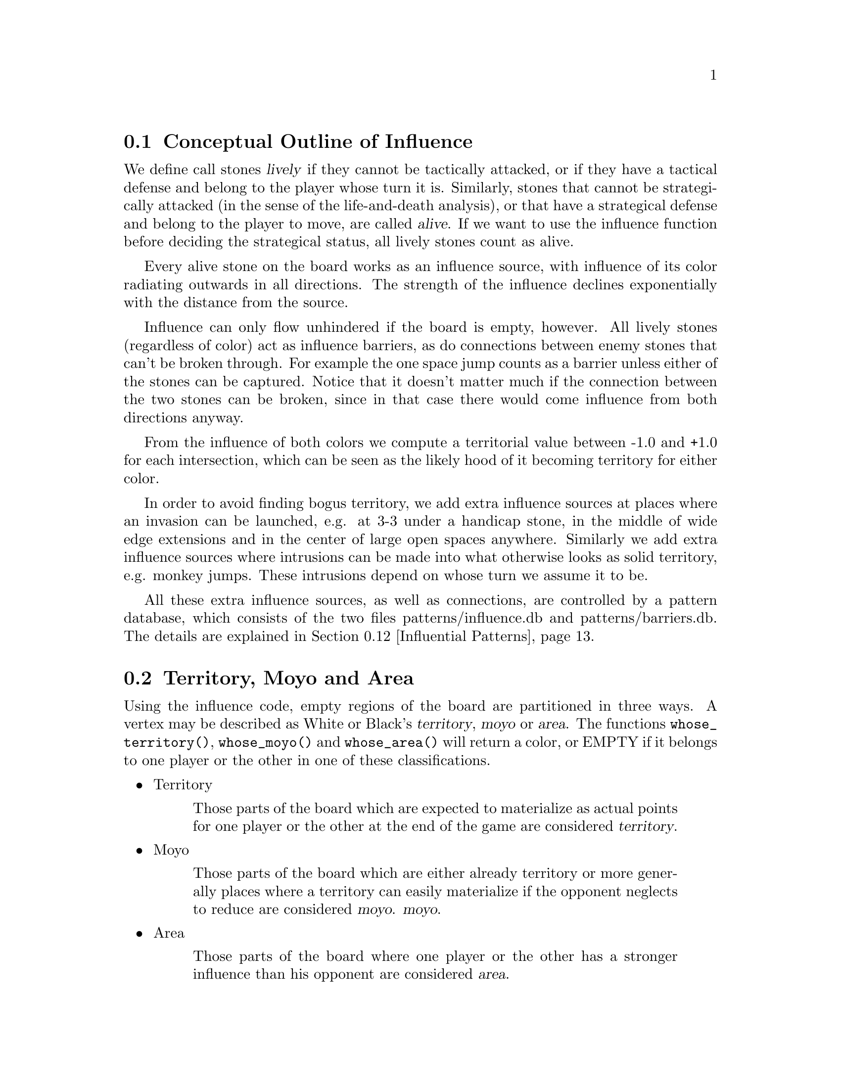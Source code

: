 @menu
* Influential Concepts::        Conceptual Outline of Influence
* Territory and Moyo::		Territory, Moyo and Area
* Influence Usage::		Where influence gets used in the engine
* Influence and Territory::     Influence and Territory
* Territorial Details::		Details of the Territory Valuation
* The Influence Core::          The Core of the Influence Function
* The Influence Algorithm::     The algorithm of @code{accumlate_influence()}
* Permeability::                Permeability
* Escape::                      Escape
* Break Ins::                   Break Ins
* Surrounded Dragons::          Surrounded Dragons
* Influential Patterns::	Patterns used by the Influence module
* Influential Display::         Colored display and debugging of influence
@end menu

@node Influential Concepts
@section Conceptual Outline of Influence

We define call stones @dfn{lively} if they cannot be tactically
attacked, or if they have a tactical defense and belong to the player
whose turn it is. Similarly, stones that cannot be strategically attacked
(in the sense of the life-and-death analysis), or that have a strategical
defense and belong to the player to move, are called @dfn{alive}.
If we want to use the influence function before deciding the strategical
status, all lively stones count as alive.

Every alive stone on the board works as an influence source, with
influence of its color radiating outwards in all directions. The
strength of the influence declines exponentially with the distance
from the source.

Influence can only flow unhindered if the board is empty, however. All
lively stones (regardless of color) act as influence barriers, as do
connections between enemy stones that can't be broken through. For
example the one space jump counts as a barrier unless either of the
stones can be captured. Notice that it doesn't matter much if the
connection between the two stones can be broken, since in that case
there would come influence from both directions anyway.

From the influence of both colors we compute a territorial value between
-1.0 and +1.0 for each intersection, which can be seen as the likely hood
of it becoming territory for either color.

In order to avoid finding bogus territory, we add extra influence
sources at places where an invasion can be launched, e.g. at 3-3 under
a handicap stone, in the middle of wide edge extensions and in the
center of large open spaces anywhere. Similarly we add extra influence
sources where intrusions can be made into what otherwise looks as
solid territory, e.g. monkey jumps. These intrusions depend on whose
turn we assume it to be.

All these extra influence sources, as well as connections, are controlled
by a pattern database, which consists of the two files patterns/influence.db
and patterns/barriers.db. The details are explained in
@ref{Influential Patterns}.

@node Territory and Moyo
@section Territory, Moyo and Area
@cindex territory
@cindex moyo
@cindex area

Using the influence code, empty regions of the board are partitioned
in three ways. A vertex may be described as White or Black's 
@dfn{territory}, @dfn{moyo} or @dfn{area}. The functions
@code{whose_territory()}, @code{whose_moyo()} and @code{whose_area()}
will return a color, or EMPTY if it belongs to one player or the
other in one of these classifications.

@itemize @bullet
@item Territory
@quotation
Those parts of the board which are expected to materialize
as actual points for one player or the other at the end of
the game are considered @dfn{territory}.
@end quotation
@item Moyo
@quotation
Those parts of the board which are either already territory or more generally
places where a territory can easily materialize if the opponent neglects to
reduce are considered @dfn{moyo}.
@dfn{moyo}.
@end quotation
@item Area
@quotation
Those parts of the board where one player or the other has a
stronger influence than his opponent are considered @dfn{area}.
@end quotation
@end itemize

Generally territory is moyo and moyo is area. To get a feeling
for these concepts, load an sgf file in a middle game position
with the option @option{-m 0x0180} and examine the resulting
diagrams (@pxref{Influential Display}).

@node Influence Usage
@section Where influence gets used in the engine

The information obtained from the influence computation is used in a variety
of places in the engine, and the influence module is called several times
in the process of the move generation. The details of the influence
computation vary according to the needs of the calling function.

After GNU Go has decided about the tactical stability of strings, the
influence module gets called the first time. Here all lively stones act
as an influence source of default strength 100. The result is stored in
the variables @code{initial_influence} and @code{initial_opposite_influence},
and it is used as an important information for guessing the strength of
dragons. For example, a dragon that is part of a moyo of size 25 is
immediately considered alive.  For dragons with a smaller moyo size, a
life-and-death analysis will be done by the owl code (see @ref{Pattern Based
Reading}). A dragon with a moyo size of only 5 will be considered weak, even
if the owl code has decided that it cannot be killed.

As a tool for both the owl code and the strength estimate of dragons,
an "escape" influence gets computed for each dragon (@pxref{Escape}).

Once all dragons have been evaluated, the influence module is called again
and the variables @code{initial_influence} and
@code{initial_opposite_influence} get overwritten. Of course, the dragon
status', which are available now, are taken into account. Stones belonging
to a dead dragon will not serve as an influence source, and the strengths of
other stones get adjusted according to the strength of their respective
dragon.

The result of this run is the most important tool for move evaluation. All
helper functions of patterns as explained in @ref{Patterns} that
refer to influence results (e. g. @code{olib(*)} etc.) actually use these
results. Further, @code{initial_influence} serves as the reference for
computing the territorial value of a move. That is, from the influence
strengths stored in @code{initial_influence}, a territory value is
assigned to each intersection. This value is supposed to estimate the
likelyhood that this intersection will become white or black territory.

Then, for each move that gets considered in the function @code{value_moves},
the influence module is called again via the function
@code{compute_move_influence} to assess the likely territorial balance after
this move, and the result is compared with the state before that move.

An additional influence computation is done in order to compute the followup
value of a move. Some explainations are in @ref{Territorial Details}.

Some of the public functions from @file{influence.c} which are used
throughout the engine are listed in @ref{Influence Utilities}.

@node Influence and Territory
@section Influence and Territory

In this section we consider how the influence function is used to
estimate territory in the function @code{estimate_territorial_value()}.

A move like @samp{*} by @samp{O} below is worth one point:

@example
OXXX.
OX.XX
O*a.X
OX.XX
OXXX.
@end example

This is evaluated by the influence function in the following way:
We first assign territory under the assumption that X moves first in all
local positions in the original position;  then we reassing territory,
again under the assumption that @samp{X} moves first in all local positions,
but after we let @samp{O} make the move at @samp{*}. These two
territory assignments are compared and the difference gives the
territorial value of the move.

Technically, the assumption that @samp{X} plays first everywhere is
implemented via an asymmetric pattern database in @code{barriers.db}.
What exactly is a safe connection that stops hostile influence from
passing through is different for @samp{O} and @samp{X}; of course such a
connection has to be tighter for stones with color @samp{O}. Also,
additional intrusion influence sources are added for @samp{X} in places
where @samp{X} stones have natural followup moves.

In this specific example above, the asymmetry (before any move has been made)
would turn out as follows: If @samp{X} is in turn to move, the white influence
would get stopped by a barrier at @samp{*}, leaving 4 points of territory
for @samp{X}.  However, if @samp{O} was next to move, then a followup move
for the white stones at the left would be assumed in the form of an extra
("intrusion") influence source at @samp{*}. This would get stopped at
@samp{a}, leaving three points of territory.

Returning to the valuation of a move by @samp{O} at @samp{*}, we get a
value of 1 for the move at @samp{*}.
However, of course this move is sente once it is worth playing, and should
therefore (in miai counting) be awarded an effective value of 2. Hence we
need to recognize the followup value of a move. GNU Go 3.0 took care of
this by using patterns in @code{patterns.db} that enforced an explicit
followup value. Versions 3.2 and 3.4 instead compute a seperate followup
influence to each move considered. In the above example, an intrusion source
will be added at @samp{a} as a followup move to @samp{*}. This destroys all of
Black's territory and hence gives a followup value of 3.

The pattern based followup value are still needed at some places, however.

To give another example, consider this position where we want to
estimate the value of an @samp{O} move at @samp{*}:

@example
OOOXXX
..OX..
..OX..
...*..
------
@end example

Before the move we assume @samp{X} moves first in the local position (and
that @samp{O} has to connect), which gives territory like this (lower case
letter identify territory for each player):

@example
OOOXXX
ooOXxx
o.OXxx
o...xx
------
@end example

Then we let @samp{O} make the move at @samp{*} and assume
@samp{X} moves first again next.  The territory then becomes (@samp{X}
is also assumed to have to connect):

@example
OOOXXX
ooOXxx
ooOX.x
oo.O.x
------
@end example

We see that this makes a difference in territory of 4, which is what
influence_delta_territory() should report. Then again, we have followup
value, and here also a reverse followup value. The reverse followup value,
which in this case will be so high that the move is treated as reverse
sente, is added by an explicit pattern. Other sources for followup or
reverse followup values are threats to capture a rescue a string of stones.
See the code and comments in the function @code{value_move_reaons} for how
followup and reverse followup values are used to adjust the effective 
move value.

To give an example of territorial value where something is captured,
consider the @samp{O} move at @samp{*} here,

@example
XXXXXXXO
X.OOOOXO
X.O..O*O
--------
@end example

As before we first let the influence function determine territory
assuming X moves first, i.e. with a captured group:

@example
XXXXXXXO
XxyyyyXO
Xxyxxy.O
--------
@end example

Here @samp{y} indicates @samp{X} territory + captured stone,
i.e. these count for two points. After the @samp{O} move at @samp{*} we
instead get

@example
XXXXXXXO
X.OOOOXO
X.OooOOO
--------
@end example

and we see that @samp{X} has 16 territory fewer and @samp{O}
has two territory more, for a total difference of 18 points.

That the influence function counts the value of captured stones was
introduced in GNU Go 3.2.. Previously this was instead done using the
effective_size heuristic. The effective size is the number of
stones plus the surrounding empty spaces which are closer to
this string or dragon than to any other stones. Here the @samp{O}
string would thus have effective size 6 (number of stones) + 2
(interior eye) + 2*0.5 (the two empty vertices to the left of
the string, split half each with the surrounding X string) +
1*0.33 (the connection point, split between three strings) =
9.33. As noted this value was doubled, giving 18.67 which is
reasonably close to the correct value of 18. The effective size
heuristic is still used in certain parts of the move valuation
where we can't easily get a more accurate value from the
influence function (e. g. attacks depending on a ko, attack threats).

Note that this section only describes the territorial valuation of a move.
Apart from that, GNU Go uses various heuristics in assigning a strategical
value (weakening and strengthening of other stones on the board) to a move.
Also, the influence function isn't quite as well tuned as the examples above
may seem to claim. But it should give a fairly good idea of how the design
is intended.

Another matter is that so far we have only considered the change in secure
territory. GNU Go 3.2 and 3.4 use a revised heuristic, which is explained in
the next section, to assign probable territory to each player.

@node Territorial Details
@section Details of the Territory Valuation

This section explains how GNU Go assigns a territorial value to an
intersection once the white and black influence have been computed.
The intention is that an intersection that has a chance of xx% of
becoming white territory is counted as 0.xx points of territory for
white, and similar for black.

The algorithm in the function @code{new_value_territory} goes roughly
as follows:

If @code{wi} is the white influence at a point, and @code{bi} the black
influence, then @code{ value = ( (wi-bi)/ (wi+bi) )^3} (positive values
indicates likley white territory, negative stand for black territory)
turns out to be very simple first guess that is still far off, but
reasonable enough to be useful.

This value is then suspect a number of corrections. Assume that this first
guess resulted in a positive value.

If both @code{bi} and @code{wi} are small, it gets reduced. What exactly is
"small" depends on whether the intersection is close to a corner or an edge
of the board, since it is easier to claim territory in the corner than in
the center.

Then the value at each intersection is degraded to the minimum value of
its neighbors. This can be seen as a second implementation of the proverb
saying that there is no territory in the center of the board. This step
substantially reduces the size of spheres of territory that are open at
several sides.

Finally, there are a number of patterns that explicitly forbid GNU Go to
count territory at some intersections. This is used e. g. for false eyes that
will eventually have to be filled in. Also, points for prisoners are added.

To fine tune this scheme, some revisions have been made to the influence
computations that are relevant for territorial evaluation. This includes
a reduced default attenuation and some revised pattern handling.

@node The Influence Core
@section The Core of the Influence Function

The basic influence radiation process can efficiently be implemented
as a breadth first search for adjacent and more distant points, using
a queue structure.

Influence barriers can be found by pattern matching, assisted by
reading through constraints and/or helpers. Wall structures, invasion
points and intrusion points can be found by pattern matching as well.

When influence is computed, the basic idea is that there are a number
of influence sources on the board, whose contributions are summed to
produce the influence values. For the time being we can assume that
the living stones on the board are the influence sources, although
this is not the whole story.

The function @code{compute_influence()} contains a loop over the
board, and for each influence source on the board, the function
@code{accumulate_influence()} is called. This is the core of the
influence function. Before we get into the details, this is how
the influence field from a single isolated influence source of
strength 100 turns out (with an attenuation of 3.0):

@example
  0  0  0  0  0  0  0  0  0  0  0
  0  0  0  0  1  1  1  0  0  0  0
  0  0  0  1  2  3  2  1  0  0  0
  0  0  1  3  5 11  5  3  1  0  0
  0  1  2  5 16 33 16  5  2  1  0
  0  1  3 11 33  X 33 11  3  1  0
  0  1  2  5 16 33 16  5  2  1  0
  0  0  1  3  5 11  5  3  1  0  0
  0  0  0  1  2  3  2  1  0  0  0
  0  0  0  0  1  1  1  0  0  0  0
  0  0  0  0  0  0  0  0  0  0  0
@end example

These values are in reality floating point numbers but have been
rounded down to the nearest integer for presentation. This means that
the influence field does not stop when the numbers become zeroes.

Internally @code{accumulate_influence()} starts at the influence source and
spreads influence outwards by means of a breadth first propagation,
implemented in the form of a queue. The order of propagation and the
condition that influence only is spread outwards guarantee that no
intersection is visited more than once and that the process
terminates. In the example above, the intersections are visited in the
following order:

@example
  +  +  +  +  +  +  +  +  +  +  +
  + 78 68 66 64 63 65 67 69 79  +
  + 62 46 38 36 35 37 39 47 75  +
  + 60 34 22 16 15 17 23 43 73  +
  + 58 32 14  6  3  7 19 41 71  +
  + 56 30 12  2  0  4 18 40 70  +
  + 57 31 13  5  1  8 20 42 72  +
  + 59 33 21 10  9 11 24 44 74  +
  + 61 45 28 26 25 27 29 48 76  +
  + 77 54 52 50 49 51 53 55 80  +
  +  +  +  +  +  +  +  +  +  +  +
@end example

The visitation of intersections continues in the same way on the
intersections marked '@samp{+} and further outwards. In a real
position there will be stones and tight connections stopping the
influence from spreading to certain intersections. This will
disrupt the diagram above, but the main property of the
propagation still remains, i.e. no intersection is visited more
than once and after being visited no more influence will be
propagated to the intersection.

@node The Influence Algorithm
@section The Influence Algorithm

Let @code{(m, n)} be the coordinates of the influence source and
@code{(i, j)} the coordinates of a an intersection being visited
during propagation, using the same notation as in the
@code{accumulate_influence()} function.  Influence is now propagated to
its eight closest neighbors, including the diagonal ones,
according to the follow scheme:

For each of the eight directions @code{(di, dj)}, do:

@enumerate 
@item 
Compute the scalar product @code{di*(i-m) + dj*(j-n)}
between the vectors @code{(di,dj)} and @code{(i,j) - (m,n)}
@item If this is negative or zero, the direction is not outwards and
we continue with the next direction. The exception is when we
are visiting the influence source, i.e. the first intersection,
when we spread influence in all directions anyway.
@item If @code{(i+di, j+dj)} is outside the board or occupied we
also continue with the next direction.
@item Let S be the strength of the influence at @code{(i, j)}. The influence
propagated to @code{(i+di, j+dj)} from this intersection is given by
@code{P*(1/A)*D*S}, where the three different kinds of damping are:

@itemize @bullet
@item The permeability @samp{P}, which is a property of the board
intersections. Normally this is one, i.e. unrestricted
propagation, but to stop propagation through e.g. one step
jumps, the permeability is set to zero at such intersections
through pattern matching. This is further discussed below.
@item The attenuation @samp{A}, which is a property of the influence
source and different in different directions. By default this has the
value 3 except diagonally where the number is twice as much. By
modifying the attenuation value it is possible to obtain influence
sources with a larger or a smaller effective range.
@item The directional damping @samp{D}, which is the squared cosine of the
angle between @code{(di,dj)} and @code{(i,j) - (m,n)}. The idea is to
stop influence from "bending" around an interfering stone and
get a continuous behavior at the right angle cutoff. The
choice of the squared cosine for this purpose is rather
arbitrary, but has the advantage that it can be expressed as a
rational function of @samp{m}, @samp{n}, @samp{i}, @samp{j},
@samp{di}, and @samp{dj}, without involving any trigonometric or
square root computations. When we are visiting the influence
source we let by convention this factor be one.
@end itemize
@end enumerate

Influence is typically contributed from up to three neighbors
"between" this intersection and the influence source. These values are
simply added together. As pointed out before, all contributions will
automatically have been made before the intersection itself is
visited.

When the total influence for the whole board is computed by
@code{compute_influence()}, @code{accumulate_influence()} is
called once for each influence source. These invocations are
totally independent and the influence contributions from the
different sources are added together.

@node Permeability
@section Permeability

The permeability at the different points is initially one at all empty
intersections and zero at occupied intersections. To get a useful
influence function we need to modify this, however. Consider the
following position:

@example
|......
|OOOO..
|...O..
|...a.X   ('a' empty intersection)
|...O..
|...OOO
|.....O
+------
@end example

The corner is of course secure territory for @samp{O} and clearly
the @samp{X} stone has negligible effect inside this position. To
stop @samp{X} influence from leaking into the corner we use pattern
matching (pattern Barrier1/Barrier2 in @file{barriers.db}) to modify the
permeability for @samp{X} at this intersection to zero. @samp{O} can still
spread influence through this connection.

Another case that needs to be mentioned is how the permeability
damping is computed for diagonal influence radiation. For horizontal
and vertical radiation we just use the permeability (for the relevant
color) at the intersection we are radiating from. In the diagonal case
we additionally multiply with the maximum permeability at the two
intersections we are trying to squeeze between. The reason for this
can be found in the diagram below:

@example
|...X    |...X    
|OO..    |Oda.
|..O.    |.bc.
|..O.    |..O.
+----    +----
@end example

We don't want @samp{X} influence to be spread from @samp{a} to
@samp{b}, and since the permeability at both c and d is zero, the
rule above stops this.

@node Escape
@section Escape

One application of the influence code is in computing the
@code{dragon.escape_route} field. This is computed by the function
@code{compute_escape()} as follows.  First, every intersection is
assigned an escape value, ranging between 0 and 4, depending on
the influence value of the opposite color.

The @code{escape_route} field is modified by the code in @file{surround.c}
(@pxref{Surrounded Dragons}). It is divided by two for weakly surrounded
dragons, and set to zero for surrounded ones.

In addition to assiging an escape value to empty vertices,
we also assign an escape value to friendly dragons. This
value can range from 0 to 6 depending on the status of 
the dragon, with live dragons having value 6.

Then we sum the values of the resulting influence escape values
over the intersections (including friendly dragons) at distance 4,
that is, over those intersections which can be joined to the
dragon by a path of length 4 (and no shorter path) not passing
adjacent to any unfriendly dragon. In the following example, we
sum the influence escape value over the four vertices labelled
'4'.

@example
   
   . . . . . . . . .    . . . . . . . . .
   . . . . . X . . O    . . . . . X . . O
   . . X . . . . . O    . . X . 2 . 4 . O
   X . . . . . . . .    X . . 1 1 2 3 4 .
   X O . O . . . . O    X O 1 O 1 2 3 4 O
   X O . O . . . . .    X O 1 O 1 . 4 . .
   X O . . . X . O O    X O 1 . . X . . O
   . . . X . . . . .    . 1 . X . . . . .
   X . . . . X . . .    X . . . . X . . .
   . . . . . . . . .    . . . . . . . . .

@end example

Since the dragon is trying to reach safety, the reader might
wonder why @code{compute_influence()} is called with the opposite
color of the dragon contemplating escape.  To explain this point,
we first remind the reader why there is a color parameter to
@code{compute_influence()}. Consider the following example position:
@example

     ...XX...
     OOO..OOO
     O......O
     O......O
     --------

@end example

Whether the bottom will become O territory depends on who is in turn
to play. This is implemented with the help of patterns in barriers.db,
so that X influence is allowed to leak into the bottom if X is in turn
to move but not if O is. There are also ``invade'' patterns which add
influence sources in sufficiently open parts of the board which are
handled differently depending on who is in turn to move.

In order to decide the territorial value of an O move in the third
line gap above, influence is first computed in the original position
with the opponent (i.e. X) in turn to move. Then the O stone is played
to give:

@example

     ...XX...
     OOO.OOOO
     O......O
     O......O
     --------

@end example

Now influence is computed once more, also this time with X in turn to
move. The difference in territory (as computed from the influence
values) gives the territorial value of the move.

Exactly how influence is computed for use in the escape route
estimation is all ad hoc. But it makes sense to assume the opponent
color in turn to move so that the escape possibilities aren't
overestimated. After we have made a move in the escape direction
it is after all the opponent's turn.

The current escape route mechanism seems good enough to be useful
but is not completely reliable. Mostly it seems to err on the side of
being too optimistic.

@node Break Ins
@section Break Ins

The code in @file{breakin.c} break-ins into territories that require
deeper tactical reading and are thus impossible to detect for the
influence module. It gets run after the influence module and revises
its territory valuations.

The break-in code makes use of two public functions in @file{readconnect.c},

@itemize @bullet
@item int break_in(int str, const char goal[BOARDMAX], int *move)
@findex break_in
@quotation
Returns WIN if @code{str} can connect to the area @code{goal[]} (which may or
may not contain stones), if the string's owner gets the first move.
@end quotation
@item int block_off(int str, const char goal[BOARDMAX], int *move)
@findex block_off
@quotation
Returns WIN if @code{str} cannot connect to the area @code{goal[]} (which may
or may not contain stones), if the other color moves first.
@end quotation
@end itemize

These functions are public front ends to their counterparts
@code{recursive_break_in} and @code{recursive_block_off}, which
call each other recursively.

The procedure is as follows: We look at all big (>= 10) territory regions
as detected by the influence code. Using the computation of
connection distances from readconnect.c, we compute all nearby vertices
of this territory. We look for the closest safe stones belonging to
the opponent. 

For each such string @code{str} we call

@itemize @bullet
@item @code{break_in(str, territory)} if the opponent is assumed to be next to move,
@item @code{block_off(str, territory)} if the territory owner is next.
@end itemize

If the break in is successful resp. the blocking unsuccessful, we
shrink the territory, and see whether the opponent can still break in.
We repeat this until the territory is shrunk so much that the opponent
can no longer reach it.

To see the break in code in action run GNU Go on the file
@file{regression/games/break_in.sgf} with the option @code{-d0x102000}. Among
the traces you will find:

@example
  Trying to break in from D7 to:
E9 (1)  F9 (1)  G9 (1)  E8 (1)  F8 (1)  G8 (1)  
H8 (1)  G7 (1)  H7 (1)  J7 (1)  H6 (1)  J6 (1)
H5 (1)  J5 (1)  H4 (1)  J4 (1)  H3 (1)  J3 (1)
H2 (1)  J2 (1)    
block_off D7, result 0 PASS (355, 41952 nodes, 0.73 seconds)
E9 (1)  F9 (1)  G9 (1)  E8 (1)  F8 (1)  G8 (1)
H8 (1)  G7 (1)  H7 (1)  J7 (1)  H6 (1)  J6 (1)
H5 (1)  J5 (1)  H4 (1)  J4 (1)  H3 (1)  J3 (1)
H2 (1)  J2 (1)    
B:F4 
  Erasing territory at E8 -b.
  Erasing territory at G3 -b.
  Now trying to break to smaller goal:
F9 (1)  G9 (1)  F8 (1)  G8 (1)  H8 (1)  G7 (1)
H7 (1)  J7 (1)  H6 (1)  J6 (1)  H5 (1)  J5 (1)
H4 (1)  J4 (1)  H3 (1)  J3 (1)  H2 (1)  J2 (1)    
@end example

This means that the function @code{break_in} is called with the goal
marked 'a' in the following diagram. The code attempts to find out
whether it is possible to connect into this area from the string
at @code{D7}.

@example
   A B C D E F G H J
 9 . . . . a a a . . 9
 8 . . . . a a a a . 8
 7 . . . X O O a a a 7
 6 . . . X X X O a a 6
 5 . . . . + . . a a 5
 4 . . . X . . O a a 4
 3 . . . . X . . a a 3
 2 . . . . . . O a a 2
 1 . . . . . . . . . 1
   A B C D E F G H J
@end example

A breakin is found, so the goal is shrunk by removing
@code{E9} and @code{J2}, then break_in is called again.

In order to see what reading is actually done in order to
do this break in, you may load GNU Go in gtp mode, then
issue the commands:

@example
loadsgf break_in.sgf 
= black

start_sgftrace
= 

break_in D7 E9 F9 G9 E8 F8 G8 H8 G7 H7 J7 H6 J6 H5 J5 H4 J4 H3 J3 H2 J2
= 1 E8

finish_sgftrace vars.sgf
= 

start_sgftrace
= 

break_in D7 F9 G9 F8 G8 H8 G7 H7 J7 H6 J6 H5 J5 H4 J4 H3 J3 H2 J2
= 1 G7

finish_sgftrace vars1.sgf
@end example

This will produce two sgf files containing the variations caused
by these calls to the breakin code. The second file, @file{vars1.sgf}
will contain quite a few variations.

The break in code makes a list of break ins which are found.
When it is finished, the function @code{add_expand_territory_move}
is called for each break in, adding a move reason.

The break in code is slow, and only changes a few moves by the engine
per game. Nevertheless we believe that it contributes substantially
to the strength of the program. The break in code is enabled by default 
in GNU Go 3.4 at level 10, and disabled at level 9. In fact, this is the
@strong{only} difference between levels 9 and 10 in GNU Go 3.4.

@node Surrounded Dragons
@section Surrounded Dragons

When is a dragon surrounded?

As has been pointed out by Bruce Wilcox, the geometric lines connecting groups
of the opposite color are often important. It is very hard to prevent the
escape of this @samp{O} dragon:

@example
..........
.....O....
.X.......X
.X...O...X
..........
..........
----------
@end example

On the other hand, this dragon is in grave danger:

@example
..........
..........
.X.......X
.....O....
.X.......X
.X...O...X
..........
..........
----------
@end example

The difference between these two positions is that in the first, the @samp{O}
dragon crosses the line connecting the top two @samp{X} stones.

Code in @file{surround.c} implements a test for when a dragon is surrounded.
The idea is to compute the convex hull of the @emph{surround set}, that is,
the set stones belonging to unfriendly neighbor dragons. If the dragon is
contained within that hull. If it is, it is said to be @emph{surrounded}.

In practice this scheme is modified slightly. The implementation uses various
algorithms to compute distances and hostile stones are discarded from the 
surround set when a pair other hostile ones can be found which makes the
considered one useless. For example, in the following position
the bottom @samp{O} stone would get discarded.

@example
O.X.O  
.....
.O.O.
.....
..O..
@end example

Also, points are added to the surround set below stones on the
second and third lines. This should account for the edge being a
natural barrier.

In order to compute distances between corners of the convex hull
a sorting by angle algorithm has been implemented. If the distance
between a pair enclosing stones is large, the surround status gets
decreased to @code{WEAKLY_SURROUNDED}, or even 0 for very large ones.

The sorting by angle must be explained. A small diagram will probably help :

@example
.O.O.
O...O
..X..
O...O
.O.O.
@end example

The sorting algorithm will generate this:

@example
.4.5.
3...6
..X..
2...7
.1.8.
@end example

That is, the points are sorted by ascending order of the measure of the
angle S-G-O, where S is SOUTH, G the (approximated) gravity center of
the goal, and O the position of the considered hostile stones.

The necessity of such sorting appears when one tries to measure distances
between enclosing stones without sorting them, just by using directly the
existing left and right corners arrays. In some positions, the results will
be inconsistent. Imagine, for example a position where for instance the points
1,2,3,4,6 and 7 were in the left arrary, leaving only 5 and 8 in the right
array. Because of the large distance between 5 and 8, the dragon would have
declared weak surrounded or not surrounded at all. Such cases are rare but 
frequent enough to require the angle sorting.

The following position:

@example
O.X.O
.....
.O.O.
@end example      

This is "more" surrounded than the following position:

@example
O.XXXXXX.O
..........
.O......O.
@end example

In the second case, the surround status would be lowered to
@code{WEAKLY_SURROUNDED}.

The surround code is used to modify the escape_route field
in the dragon2 data array. When a dragon is WEAKLY_SURROUNDED,
the escape_route is divided by 2. If the dragon is SURROUNDED,
escape_route is simply set to 0.


@node Influential Patterns
@section Patterns used by the Influence module

This section explains the details of the pattern databases used for
the influence computation.

First, we have the patterns in @file{influence.db}, which get matched
symmetrically for both colors.

@itemize
@item @samp{E}
@quotation
These patterns add extra influence sources close to some shapes like walls.
This tries to reflect their extra strength. These patterns are not used
in the influence computations relevant for territory valuations, but they
are useful for getting a better estimate of strengths of groups.
@end quotation
@item @samp{I}
@quotation
These patterns add extra influence sources at typical invasion points. 
Usually they are of small strength. If they additionally have the class
@samp{s}, the extra influence source is added for both colors. Otherwise,
only the player assumed to be next to move gets the benefit.
@end quotation
@end itemize 

The patterns in @file{barriers.db} get matched only for @samp{O}
being the player next to move.

@itemize
@item @samp{A}
@quotation
Connections between @samp{X} stones that stop influence of @samp{O}. They
have to be tight enough that @samp{O} cannot break through, even though
he is allowed to move first.
@end quotation
@item @samp{D}
@quotation
Connections between @samp{O} stones that stop influence of @samp{X}. The
stones involved can be more loosely connected than those in @samp{A}
patterns.
@end quotation
@item @samp{B}
@quotation
These indicate positions of followup moves for the @samp{O} stone marked
with @samp{Q} in the pattern. They are used to reduce the territory e. g.
where a monkey jump is possible. Also, they are used in the computation
of the followup influence, if the @samp{Q} stone was the move played
(or a stone saved by the move played).
@end quotation
@item @samp{t}
@quotation
These patterns indicate intersections where one color will not be able
to get territory, for example in a false eye. The points are set with
a call to the helper non_oterritory or non_xterritory in the action of
the pattern.
@end quotation
@end itemize 

The intrusion patterns (@samp{B}) are more powerful than the description
above might suggest. They can be very helpful in identifying weak shapes
(by adding an intrusion source for the opponent where he can break through).
A negative inference for this is that a single bad @samp{B} pattern, e. g.
one that has a wrong constraint, typically causes 5 to 10 @code{FAIL}s in
the regression test suite.

Influence Patterns can have autohelper constraints as usual. As for
the constraint attributes, there are (additionally to the usual
ones @samp{O}, @samp{o}, @samp{X} and @samp{x}),
attributes @samp{Y} and @samp{FY}. A pattern marked with @samp{Y} will
only be used in the influence computations relevant for the territory
valuation, while @samp{FY} patterns only get used in the other influence
computations.

The action of an influence pattern is at the moment only used for
non-territory patterns as mentioned above, and as a workaround for a
problem with @samp{B} patterns in the followup influence.

To see why this workaround is necessary, consider the follwoing situation:

@example

..XXX
.a*.O
.X.O.
..XXO

@end example

(Imagine that there is @samp{X} territory on the left.)

The move by @samp{O} at @samp{*} has a natural followup move at @samp{a}.
So, in the computation of the followup influence for @samp{*}, there would
be an extra influence source for @samp{O} at @samp{a} which would destroy
a lot of black territory on the left. This would give a big followup value,
and in effect the move @samp{*} would be treated as sente. 

But of course it is gote, since @samp{X} will answer at @samp{a}, which
both stops the possible intrusion and  threatens to capture @samp{*}. This
situation is in fact quite common.

Hence we need an additional constraint that can tell when an intrusion
pattern can be used in followup influence. This is done by misusing the
action line: An additional line

@example
>return <condition>;
@end example

gets added to the pattern. The @code{condition} should be true if the
intrusion cannot be stopped in sente. In the above example, the relevant
intrusion pattern will have an action line of the form

@example
>return (!xplay_attack(a,b));
@end example

where @samp{b} refers to the stone at @samp{*}. In fact, almost all 
followup-specific constraints look similar to this.


@node Influential Display
@section Colored display and debugging of influence

There are various ways to obtain detailed information about the influence
computations. Colored diagrams showing influence are possible from
a colored xterm or rxvt window. 

There are two options controlling when to generate diagrams:

@itemize @bullet
@item @option{-m 0x08} or @option{-m 8}
@quotation
Show diagrams for the initial influence computation. This is done
twice, the first time before @code{make_dragons()} is run and the second time
after. The difference is that dead dragons are taken into account the
second time. Tactically captured worms are taken into account both
times. 
@end quotation
@item @option{--debug-influence @var{location}}
@quotation
Show influence diagrams after the move at the given location. An
important limitation of this option is that it's only effective for
moves that the move generation is considering.
@end quotation
@end itemize

The other options control which diagrams should be generated in these
situations. You have to specify at least one of the options above and
at least one of the options below to generate any output.

@strong{
The options below must be combined with one of the two previous
ones, or the diagram will not be printed. For example to print
the influence diagram, you may combine 0x08 and 0x010, and use
the option @option{-m 0x018}.}

@itemize @bullet
@item @option{-m 0x010} or @option{-m 16}
@quotation
Show colored display of territory/moyo/area regions.
@itemize @minus
@item territory: cyan
@item moyo: yellow
@item area: red
@end itemize
This feature is very useful to get an immediate impression of the influence
regions as GNU Go sees them.
@end quotation
@item @option{-m 0x20} or @option{-m 32}
@quotation
Show numerical influence values for white and black. These come in
two separate diagrams, the first one for white, the second one for
black. Notice that the influence values are represented by floats and
thus have been rounded in these diagrams.
@end quotation
@item @option{-m 0x40} or @option{-m 64}
@quotation
This generates two diagrams showing the permeability for black and white
influence on the board.
@end quotation
@item @option{-m 0x80} or @option{-m 128}
@quotation
This shows the strength of the influence sources for black and white 
across the board. You will see sources at each lively stone (with strength
depending on the strength of this stone), and sources contributed by
patterns.
@end quotation
@item @option{-m 0x100} or @option{-m 256}
@quotation
This shows the attenuation with which the influence sources spread
influence across the board. Low attenuation indicates far-reaching
influence sources.
@end quotation
@item @option{-m 0x200} or @option{-m 512}
@quotation
This shows the territory valuation of GNU Go. Each intersection is
shown with a value between -1.0 and +1.0 (or -2 resp. +2 if there is
a dead stone on this intersection). Positive values indicate territory
for white. A value of -0.5 thus indicates a point where black has a
50% chance of getting territory.
@end quotation
@end itemize

Finally, there is the debug option @option{-d 0x1} which turns on
on @code{DEBUG_INFLUENCE}. This gives a message for each influence pattern
that gets matched. Unfortunately, these are way too many messages making
it tedious to navigate the output. However, if you discover an influence
source with @option{-m 0x80} that looks wrong, the debug output can
help you to quickly find out the responsible pattern.

